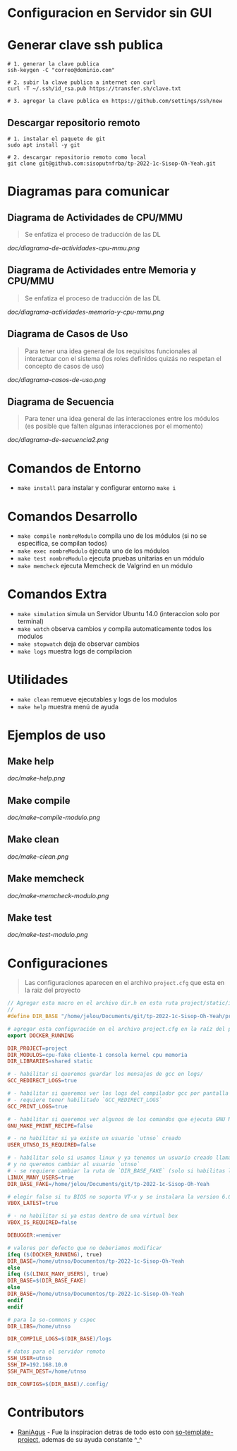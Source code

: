 * Configuracion en Servidor sin GUI
* Generar clave ssh publica
#+BEGIN_SRC shell
# 1. generar la clave publica
ssh-keygen -C "correo@dominio.com"

# 2. subir la clave publica a internet con curl
curl -T ~/.ssh/id_rsa.pub https://transfer.sh/clave.txt

# 3. agregar la clave publica en https://github.com/settings/ssh/new
#+END_SRC

** Descargar repositorio remoto
#+BEGIN_SRC shell
# 1. instalar el paquete de git
sudo apt install -y git

# 2. descargar repositorio remoto como local
git clone git@github.com:sisoputnfrba/tp-2022-1c-Sisop-Oh-Yeah.git
#+END_SRC

* Diagramas para comunicar
** Diagrama de Actividades de CPU/MMU
   #+BEGIN_QUOTE
   Se enfatiza el proceso de traducción de las DL
   #+END_QUOTE

   [[doc/diagrama-de-actividades-cpu-mmu.png]]
** Diagrama de Actividades entre Memoria y CPU/MMU 
   #+BEGIN_QUOTE
   Se enfatiza el proceso de traducción de las DL
   #+END_QUOTE

   [[doc/diagrama-actividades-memoria-y-cpu-mmu.png]]
** Diagrama de Casos de Uso
   #+BEGIN_QUOTE
   Para tener una idea general de los requisitos funcionales al interactuar con el sistema
   (los roles definidos quizás no respetan el concepto de casos de uso)
   #+END_QUOTE

   [[doc/diagrama-casos-de-uso.png]]
** Diagrama de Secuencia
   #+BEGIN_QUOTE
   Para tener una idea general de las interacciones entre los módulos
   (es posible que falten algunas interacciones por el momento)
   #+END_QUOTE

   [[doc/diagrama-de-secuencia2.png]]
* Comandos de Entorno
   - ~make install~ para instalar y configurar entorno ~make i~  
* Comandos Desarrollo
   - ~make compile nombreModulo~ compila uno de los módulos (si no se especifíca, se compilan todos) 
   - ~make exec nombreModulo~ ejecuta uno de los módulos                                          
   - ~make test nombreModulo~ ejecuta pruebas unitarias en un módulo                              
   - ~make memcheck~ ejecuta Memcheck de Valgrind en un módulo                           
* Comandos Extra
   - ~make simulation~ simula un Servidor Ubuntu 14.0 (interaccion solo por terminal)
   - ~make watch~ observa cambios y compila automaticamente todos los modulos
   - ~make stopwatch~ deja de observar cambios
   - ~make logs~ muestra logs de compilacion
* Utilidades
   - ~make clean~ remueve ejecutables y logs de los modulos
   - ~make help~ muestra menú de ayuda
* Ejemplos de uso
** Make help
   [[doc/make-help.png]]
** Make compile
   [[doc/make-compile-modulo.png]]
** Make clean
   [[doc/make-clean.png]]
** Make memcheck
   [[doc/make-memcheck-modulo.png]]
** Make test
   [[doc/make-test-modulo.png]]
* Configuraciones
  #+BEGIN_QUOTE
  Las configuraciones aparecen en el archivo ~project.cfg~ que esta en la raiz del proyecto
  #+END_QUOTE

  #+BEGIN_SRC C
    // Agregar esta macro en el archivo dir.h en esta ruta project/static/include/dir.h
    //
    #define DIR_BASE "/home/jelou/Documents/git/tp-2022-1c-Sisop-Oh-Yeah/project/"
  #+END_SRC

  #+BEGIN_SRC makefile
     # agregar esta configuración en el archivo project.cfg en la raíz del proyecto
     export DOCKER_RUNNING

     DIR_PROJECT=project
     DIR_MODULOS=cpu-fake cliente-1 consola kernel cpu memoria
     DIR_LIBRARIES=shared static

     # - habilitar si queremos guardar los mensajes de gcc en logs/
     GCC_REDIRECT_LOGS=true

     # - habilitar si queremos ver los logs del compilador gcc por pantalla
     # - requiere tener habilitado `GCC_REDIRECT_LOGS`
     GCC_PRINT_LOGS=true

     # - habilitar si queremos ver algunos de los comandos que ejecuta GNU Make por detras
     GNU_MAKE_PRINT_RECIPE=false

     # - no habilitar si ya existe un usuario `utnso` creado
     USER_UTNSO_IS_REQUIRED=false

     # - habilitar solo si usamos linux y ya tenemos un usuario creado llamado `jelou`
     # y no queremos cambiar al usuario `utnso`
     # - se requiere cambiar la ruta de `DIR_BASE_FAKE` (solo si habilitas la opcion anterior mencionada)
     LINUX_MANY_USERS=true
     DIR_BASE_FAKE=/home/jelou/Documents/git/tp-2022-1c-Sisop-Oh-Yeah

     # elegir false si tu BIOS no soporta VT-x y se instalara la version 6.0
     VBOX_LATEST=true

     # - no habilitar si ya estas dentro de una virtual box
     VBOX_IS_REQUIRED=false

     DEBUGGER:=nemiver

     # valores por defecto que no deberiamos modificar
     ifeq ($(DOCKER_RUNNING), true)
     DIR_BASE=/home/utnso/Documentos/tp-2022-1c-Sisop-Oh-Yeah
     else
     ifeq ($(LINUX_MANY_USERS), true)
     DIR_BASE=$(DIR_BASE_FAKE)
     else
     DIR_BASE=/home/utnso/Documentos/tp-2022-1c-Sisop-Oh-Yeah
     endif
     endif

     # para la so-commons y cspec
     DIR_LIBS=/home/utnso

     DIR_COMPILE_LOGS=$(DIR_BASE)/logs

     # datos para el servidor remoto
     SSH_USER=utnso
     SSH_IP=192.168.10.0
     SSH_PATH_DEST=/home/utnso

     DIR_CONFIGS=$(DIR_BASE)/.config/
  #+END_SRC
* Contributors
  - [[https://github.com/RaniAgus][RaniAgus]] - Fue la inspiracion detras de todo esto con [[https://github.com/RaniAgus/so-project-template][so-template-project]], ademas de su ayuda constante ^_^
